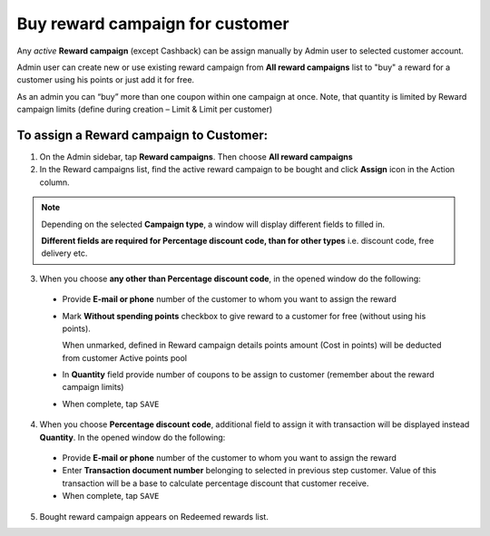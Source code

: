 .. index::
   single: buy_reward

Buy reward campaign for customer
================================

Any *active* **Reward campaign** (except Cashback) can be assign manually by Admin user to selected customer account. 

Admin user can create new or use existing reward campaign from **All reward campaigns** list to "buy" a reward for a customer using his points or just add it for free.  

As an admin you can “buy” more than one coupon within one campaign at once. Note, that quantity is limited by Reward campaign limits (define during creation – Limit & Limit per customer)


To assign a Reward campaign to Customer:
^^^^^^^^^^^^^^^^^^^^^^^^^^^^^^^^^^^^^^^^

1. On the Admin sidebar, tap **Reward campaigns**. Then choose **All reward campaigns** 

2. In the Reward campaigns list, find the active reward campaign to be bought and click **Assign** icon |assign| in the Action column. 

.. |assign| image:: /userguide/_images/assign.png


.. note:: 

    Depending on the selected **Campaign type**, a window will display different fields to filled in.
    
    **Different fields are required for Percentage discount code, than for other types** i.e. discount code, free delivery etc.  


3. When you choose **any other than Percentage discount code**, in the opened window do the following:

 - Provide **E-mail or phone** number of the customer to whom you want to assign the reward 
 - Mark **Without spending points** checkbox to give reward to a customer for free (without using his points). 
 
   When unmarked, defined in Reward campaign details points amount (Cost in points) will be deducted from customer Active points pool
 - In **Quantity** field provide number of coupons to be assign to customer (remember about the reward campaign limits)  
 - When complete, tap ``SAVE``

.. image:: /userguide/_images/buy_reward1.png
   :alt:   Buy reward campaign for client


4. When you choose **Percentage discount code**, additional field to assign it with transaction will be displayed instead **Quantity**. In the opened window do the following: 

 - Provide **E-mail or phone** number of the customer to whom you want to assign the reward 
 - Enter **Transaction document number** belonging to selected in previous step customer. Value of this transaction will be a base to calculate percentage discount that customer receive. 
 - When complete, tap ``SAVE``

.. image:: /userguide/_images/buy_reward2.png
   :alt:   Buy Percentage discount code for Client

5. Bought reward campaign appears on Redeemed rewards list. 
